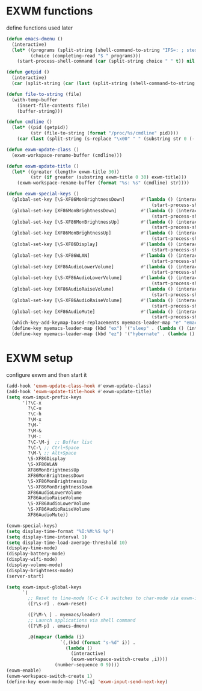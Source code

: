 #+TITLE Desktop.org config
#+PROPERTY: header-args:emacs-lisp :tangle ./desktop.el :mkdirp yes
#+STARTUP: fold
* EXWM functions

define functions used later

#+begin_src emacs-lisp
  (defun emacs-dmenu ()
    (interactive)
    (let* ((programs (split-string (shell-command-to-string "IFS=: ; stest -flx $PATH | sort -u") "\n" t ))
           (choice (completing-read "$ " programs)))
      (start-process-shell-command (car (split-string choice " " t)) nil choice)))

  (defun getpid ()
    (interactive)
    (car (split-string (car (last (split-string (shell-command-to-string (format "xprop -id 0x%X _NET_WM_PID" (exwm--buffer->id (current-buffer)))) " " t))) "\n" t)))

  (defun file-to-string (file)
    (with-temp-buffer
      (insert-file-contents file)
      (buffer-string)))

  (defun cmdline ()
    (let* ((pid (getpid))
           (str (file-to-string (format "/proc/%s/cmdline" pid))))
      (car (last (split-string (s-replace "\x00" " " (substring str 0 (- (length str) 1))) "/" t)))))

  (defun exwm-update-class ()
    (exwm-workspace-rename-buffer (cmdline)))

  (defun exwm-update-title ()
    (let* ((greater (length> exwm-title 30))
           (str (if greater (substring exwm-title 0 30) exwm-title)))
      (exwm-workspace-rename-buffer (format "%s: %s" (cmdline) str))))

  (defun exwm-special-keys ()
    (global-set-key [\S-XF86MonBrightnessDown]      #'(lambda () (interactive)
                                                        (start-process-shell-command "xbacklight" nil "xbacklight -dec 5")))
    (global-set-key [XF86MonBrightnessDown]         #'(lambda () (interactive)
                                                        (start-process-shell-command "xbacklight" nil "xbacklight -dec 1")))
    (global-set-key [\S-XF86MonBrightnessUp]        #'(lambda () (interactive)
                                                        (start-process-shell-command "xbacklight" nil "xbacklight -inc 5")))
    (global-set-key [XF86MonBrightnessUp]           #'(lambda () (interactive)
                                                        (start-process-shell-command "xbacklight" nil "xbacklight -inc 1")))
    (global-set-key [\S-XF86Display]                #'(lambda () (interactive)
                                                        (start-process-shell-command "mounter" nil "mounter")))
    (global-set-key [\S-XF86WLAN]                   #'(lambda () (interactive)
                                                        (start-process-shell-command "unmounter" nil "unmounter")))
    (global-set-key [XF86AudioLowerVolume]          #'(lambda () (interactive)
                                                        (start-process-shell-command "pactl" nil "pactl set-sink-volume @DEFAULT_SINK@ -1%")))
    (global-set-key [\S-XF86AudioLowerVolume]       #'(lambda () (interactive)
                                                        (start-process-shell-command "pactl" nil "pactl set-sink-volume @DEFAULT_SINK@ -5%")))
    (global-set-key [XF86AudioRaiseVolume]          #'(lambda () (interactive)
                                                        (start-process-shell-command "pactl" nil "pactl set-sink-volume @DEFAULT_SINK@ +1%")))
    (global-set-key [\S-XF86AudioRaiseVolume]       #'(lambda () (interactive)
                                                        (start-process-shell-command "pactl" nil "pactl set-sink-volume @DEFAULT_SINK@ +5%")))
    (global-set-key [XF86AudioMute]                 #'(lambda () (interactive)
                                                        (start-process-shell-command "pactl" nil "pactl set-sink-mute @DEFAULT_SINK@ toggle")))
    (which-key-add-keymap-based-replacements myemacs-leader-map "e" "emacs")
    (define-key myemacs-leader-map (kbd "ex") '("sleep" . (lambda () (interactive (start-process-shell-command "loginctl" nil "loginctl suspend")))))
    (define-key myemacs-leader-map (kbd "ez") '("hybernate" . (lambda () (interactive (start-process-shell-command "loginctl" nil "loginctl hybernate"))))))
#+end_src

* EXWM setup

configure exwm and then start it

#+begin_src emacs-lisp
  (add-hook 'exwm-update-class-hook #'exwm-update-class)
  (add-hook 'exwm-update-title-hook #'exwm-update-title)
  (setq exwm-input-prefix-keys
        '(?\C-x
          ?\C-u
          ?\C-h
          ?\M-x
          ?\M-`
          ?\M-&
          ?\M-:
          ?\C-\M-j  ;; Buffer list
          ?\C-\ ;; Ctrl+Space
          ?\M-\ ;; Alt+Space
          \S-XF86Display
          \S-XF86WLAN
          XF86MonBrightnessUp
          XF86MonBrightnessDown
          \S-XF86MonBrightnessUp
          \S-XF86MonBrightnessDown
          XF86AudioLowerVolume
          XF86AudioRaiseVolume
          \S-XF86AudioLowerVolume
          \S-XF86AudioRaiseVolume
          XF86AudioMute))

  (exwm-special-keys)
  (setq display-time-format "%I:%M:%S %p")
  (setq display-time-interval 1)
  (setq display-time-load-average-threshold 10)
  (display-time-mode)
  (display-battery-mode)
  (display-wifi-mode)
  (display-volume-mode)
  (display-brightness-mode)
  (server-start)

  (setq exwm-input-global-keys
        `(
          ;; Reset to line-mode (C-c C-k switches to char-mode via exwm-input-release-keyboard)
          ([?\s-r] . exwm-reset)

          ([?\M-\ ] . myemacs/leader)
          ;; Launch applications via shell command
          ([?\M-p] . emacs-dmenu)

          ,@(mapcar (lambda (i)
                      `(,(kbd (format "s-%d" i)) .
                        (lambda ()
                          (interactive)
                          (exwm-workspace-switch-create ,i))))
                    (number-sequence 0 9))))
  (exwm-enable)
  (exwm-workspace-switch-create 1)
  (define-key exwm-mode-map [?\C-q] 'exwm-input-send-next-key)

#+end_src
